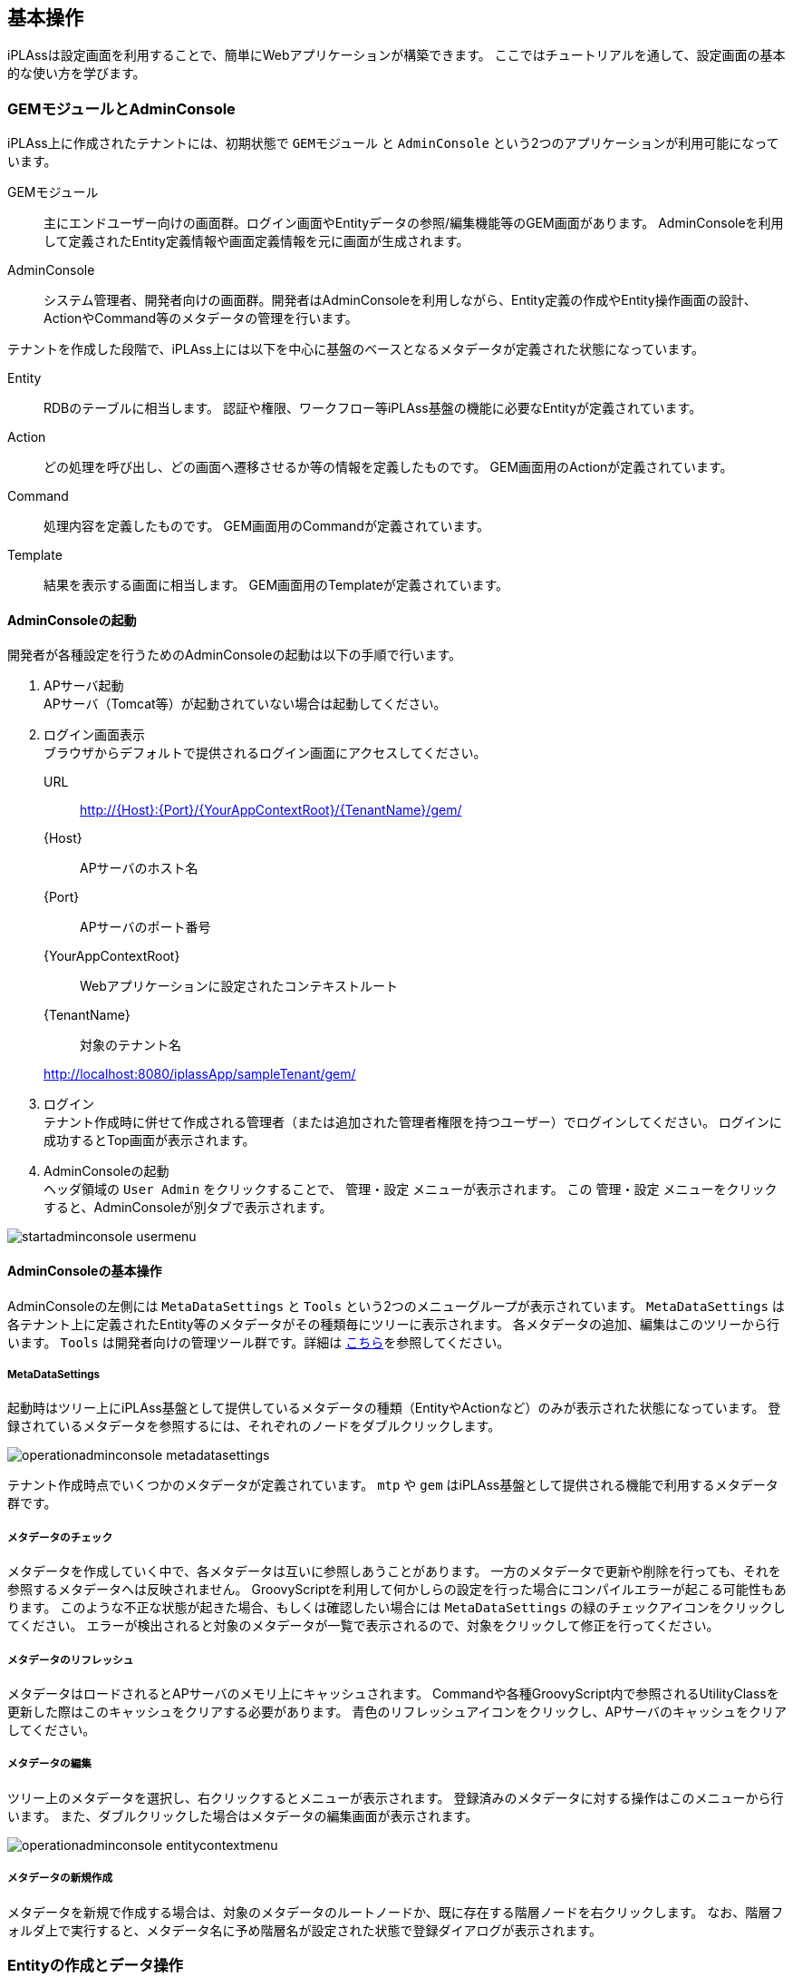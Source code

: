
[[basic_operation]]
== 基本操作

iPLAssは設定画面を利用することで、簡単にWebアプリケーションが構築できます。
ここではチュートリアルを通して、設定画面の基本的な使い方を学びます。

[[gem_and_adminconsole]]
=== GEMモジュールとAdminConsole
iPLAss上に作成されたテナントには、初期状態で `GEMモジュール` と `AdminConsole` という2つのアプリケーションが利用可能になっています。

GEMモジュール::
主にエンドユーザー向けの画面群。ログイン画面やEntityデータの参照/編集機能等のGEM画面があります。
AdminConsoleを利用して定義されたEntity定義情報や画面定義情報を元に画面が生成されます。

AdminConsole::
システム管理者、開発者向けの画面群。開発者はAdminConsoleを利用しながら、Entity定義の作成やEntity操作画面の設計、ActionやCommand等のメタデータの管理を行います。

テナントを作成した段階で、iPLAss上には以下を中心に基盤のベースとなるメタデータが定義された状態になっています。
====
Entity:: RDBのテーブルに相当します。
認証や権限、ワークフロー等iPLAss基盤の機能に必要なEntityが定義されています。
Action:: どの処理を呼び出し、どの画面へ遷移させるか等の情報を定義したものです。
GEM画面用のActionが定義されています。
Command:: 処理内容を定義したものです。
GEM画面用のCommandが定義されています。
Template:: 結果を表示する画面に相当します。
GEM画面用のTemplateが定義されています。
====

==== AdminConsoleの起動
開発者が各種設定を行うためのAdminConsoleの起動は以下の手順で行います。

. APサーバ起動 +
APサーバ（Tomcat等）が起動されていない場合は起動してください。

. ログイン画面表示 +
ブラウザからデフォルトで提供されるログイン画面にアクセスしてください。
URL:: http://{Host}:{Port}/{YourAppContextRoot}/{TenantName}/gem/
{Host}:: APサーバのホスト名
{Port}:: APサーバのポート番号
{YourAppContextRoot}:: Webアプリケーションに設定されたコンテキストルート
{TenantName}:: 対象のテナント名

+
====
http://localhost:8080/iplassApp/sampleTenant/gem/
====

. ログイン +
テナント作成時に併せて作成される管理者（または追加された管理者権限を持つユーザー）でログインしてください。
ログインに成功するとTop画面が表示されます。

. AdminConsoleの起動 +
ヘッダ領域の `User Admin` をクリックすることで、 `管理・設定` メニューが表示されます。
この `管理・設定` メニューをクリックすると、AdminConsoleが別タブで表示されます。

image::images/startadminconsole_usermenu.png[]

==== AdminConsoleの基本操作
AdminConsoleの左側には `MetaDataSettings` と `Tools` という2つのメニューグループが表示されています。
`MetaDataSettings` は各テナント上に定義されたEntity等のメタデータがその種類毎にツリーに表示されます。
各メタデータの追加、編集はこのツリーから行います。
`Tools` は開発者向けの管理ツール群です。詳細は <<../../developerguide/support/index.adoc#adminconsole,こちら>>を参照してください。

===== MetaDataSettings
起動時はツリー上にiPLAss基盤として提供しているメタデータの種類（EntityやActionなど）のみが表示された状態になっています。
登録されているメタデータを参照するには、それぞれのノードをダブルクリックします。

image::images/operationadminconsole_metadatasettings.png[]

テナント作成時点でいくつかのメタデータが定義されています。
`mtp` や `gem` はiPLAss基盤として提供される機能で利用するメタデータ群です。

===== メタデータのチェック
メタデータを作成していく中で、各メタデータは互いに参照しあうことがあります。
一方のメタデータで更新や削除を行っても、それを参照するメタデータへは反映されません。
GroovyScriptを利用して何かしらの設定を行った場合にコンパイルエラーが起こる可能性もあります。
このような不正な状態が起きた場合、もしくは確認したい場合には `MetaDataSettings` の緑のチェックアイコンをクリックしてください。
エラーが検出されると対象のメタデータが一覧で表示されるので、対象をクリックして修正を行ってください。

===== メタデータのリフレッシュ
メタデータはロードされるとAPサーバのメモリ上にキャッシュされます。
Commandや各種GroovyScript内で参照されるUtilityClassを更新した際はこのキャッシュをクリアする必要があります。
青色のリフレッシュアイコンをクリックし、APサーバのキャッシュをクリアしてください。

===== メタデータの編集
ツリー上のメタデータを選択し、右クリックするとメニューが表示されます。
登録済みのメタデータに対する操作はこのメニューから行います。
また、ダブルクリックした場合はメタデータの編集画面が表示されます。

image::images/operationadminconsole_entitycontextmenu.png[]

===== メタデータの新規作成
メタデータを新規で作成する場合は、対象のメタデータのルートノードか、既に存在する階層ノードを右クリックします。
なお、階層フォルダ上で実行すると、メタデータ名に予め階層名が設定された状態で登録ダイアログが表示されます。

[[createenity_and_dataoperation]]
=== Entityの作成とデータ操作
iPLAss基盤はMVC構造のモデル部分を表現する、Entityというメタデータ定義をベースとして、検索機能や編集機能、集計機能などのGEMモジュールが予め提供されているのが特徴となっています。

==== Entityの作成
ここではiPLAss基盤の中心となる重要なメタデータである `Entity` について作成手順を確認します。
そしてEntity定義により利用可能になるGEMの画面（データの検索・編集）の基本操作を確認します。
題材として、以下のような商品を管理する為の `商品` 、 `商品カテゴリ` Entityを作成します。

.商品マスタと商品カテゴリのER図
image::images/createentity_relation.png[]

===== Entityの新規作成
AdminConsoleからEntity定義を新規で作成します。
Entityを選択し、右クリックメニューから `エンティティを作成する` をクリックします。

image::images/createentity_entitycontextmenu.png[]

表示されるダイアログにてそれぞれ以下のように入力してEntityを作成してください。
EntityのNameに対して `.` （ドット）を使用すると、階層を表現することができます。

[options="header"]
|===
|Name|DisplayName
|tutorial.product.ProductCategory|商品カテゴリ
|tutorial.product.Product|商品
|===

===== Propertyの新規作成
作成したEntityに対してPropertyを追加していきます。
今回は商品Entityから参照されている商品カテゴリEntityを先に編集します。

////
階層が足りない、=6個(h6)で暫定対応
////
====== 商品カテゴリEntityの定義
ツリー上の `ProductCategory` をダブルクリックし、Entityの編集画面を表示します。

.Entityの編集画面

Entityの編集画面は `CommonAttribute` 、 `Properties` 、 `EventListener` 、 `Data Localization` の4つに分類されています（ `Properties` 以外は閉じられていますが、それぞれクリックすることで展開・縮小を切り替えることができます）。今回は `Properties` を操作していきます。

image::images/createentity_productcategory.png[]

.Entityの共通Propertyについて
Entityには共通のProperty（詳細については後述）が存在します。
一覧の右上にある `Show Inherited Property` をチェックすることで共通Propertyが表示されます。

image::images/createentity_commonproperty.png[]

ここで注目して欲しいのは `oid` と `name` です。
`oid` はEntityデータを登録する際に、基盤側で自動的に採番する値が格納されます。
RDBでいうPrimaryKeyのようなものです。
また `name` はレコードに対する `名前` を格納するためのPropertyです。

商品カテゴリはプロパティとしてはよくある `コード` と `名称` を持ったマスタデータです。
このような項目は `oid` や `name` を利用することでiPLAssとしては扱いやすくなります。
ここではそのまま `oid` と `name` を利用することとしてPropertyの追加を進めます
（以降のスクリーンショットでは共通Propertyは非表示になります）。

.Entityの参照
商品カテゴリEntityのプロパティとして追加する必要があるのは結果的に `親カテゴリコード` のみとなりました。
通常、RDBのテーブル定義などでは `親カテゴリコード` のように参照先のテーブルのKEYを参照もとのカラムとして定義して関連付けます。
iPLAssではテーブル≒Entityとなり、このEntity同士の関連付けは `Reference` 型のPropertyとしてEntityに定義することで関連付けを表現します。

今回の場合、親カテゴリは自身である `ProductCategory` Entityです。
これを `Reference` 型のPropertyを利用して参照させます。

`Add` ボタンをクリックするとPropertyの定義ダイアログが表示されます。
今回は `親カテゴリ` のProperty名として `parentCategory` として定義します。
またNameについては、英数字のみを使用するよう注意してください（キャメル形式を推奨）。

image::images/createentity_propertydialog.png[]

[options="header"]
|===
|Name|DisplayName
|parentCategory|親カテゴリ
|===

次にTypeから `Reference` を選択します。
Typeを選択すると、選択した型に応じた設定項目が表示されます。

image::images/createentity_propertydialog-parentcategory.png[]

Referenceに対しては `参照エンティティ` 、 `参照関係` 、 `被参照プロパティ` 、 `参照先のバージョン` 、 `Order By` といった固有の設定項目が表示されます。
今回の登録では一番シンプルな紐付けのみを行いますので、操作するのは `参照エンティティ` のみとなります
（その他はデフォルト設定のまま）。

`参照関係` や `被参照プロパティ` を使った複雑な参照を行いたい場合や、以下のような参照関係を設定したい場合等は、<<entity_property, Entityのプロパティ>>を参照してください。

* 親子関係を持った参照の作成（親を削除した場合、自動で子も削除する）
* 参照先の更新可否の設定

`参照エンティティ` で `ProductCategory`（商品カテゴリ）を選択し、OKボタンを押します。
Propertyの一覧に追加されたことを確認し、変更を確定させます。
画面上部にある `Save` ボタンを押してください。
商品カテゴリについてはこれでひとまず完成です。

image::images/createentity_saveproductcategory.png[]

////
階層が足りない、=6個(h6)で暫定対応
////
====== 商品Entityの定義
商品Entityですが、こちらの `商品コード` 、 `商品名` についても商品カテゴリEntityと同様に `oid` と `name` を利用することとします。
残りの属性となる `価格` と `商品カテゴリ` への参照用Propertyを追加します。
商品カテゴリEntityと同様に `Add` ボタンから追加します。

まず `価格` を追加します。

image::images/createentity_propertydialog-price.png[]

[options="header"]
|===
|Name|DisplayName|Type
|price|価格|Integer
|===

続いて `商品カテゴリ` を追加します。

image::images/createentity_propertydialog-productcategory.png[]

[options="header"]
|===
|Name|DisplayName|Type|参照Entity
|productCategory|商品カテゴリ|Reference|ProductCategory(商品カテゴリ)
|===

追加したプロパティが一覧に表示されます。

image::images/createentity_propertylist.png[]

商品Entityについてもこれで完成です。
画面上部にある `Save` ボタンをクリックしてEntity定義を保存します。


===== 作成したEntity定義
ここまでの流れで作成したEntityは以下のようになりました。

image::images/createentity_relation-after.png[]

==== Entityの検索・編集用のGEM画面
ここまででEntity定義の作成ができました。
iPLAss基盤ではEntityを定義するだけでGEM画面上の機能としてEntityの検索・編集画面が利用できるようになります。
まずはEntity定義のみで利用可能になるEntityの検索・編集画面を確認しましょう。

===== メニュー
AdminConsoleを起動する際に利用したGEM画面に切り替え、左上に存在する `ホームボタン` をクリックしてください。Entityとして追加した `商品カテゴリ` と `商品` 用のメニューが表示されます。

image::images/genericview_menu.png[]

これはEntityを作成したタイミングで、メニューの構造を管理する `Menu` メタデータに、作成したEntityのメニューが自動的に追加されたためです。
AdminConsole内の左ペイン(MetaDataSettings)にあるView ComponentsのMenuを展開し、
その下にある `DEFAULT` をダブルクリックします。

image::images/genericview_defaultmenutree.png[]

`Menu` メタデータにはテナント作成時点で `DEFAULT` というメニュー定義が作成されています。
Entityを作成すると、この `DEFAULT` メニュー定義上にEntityに対するメニューが自動的に追加されます
（実際にはEntityMenuItemが作成されて参照が追加されています）。

ここではMenu定義のカスタマイズについては説明しませんが、Entityを作成したタイミングでメニューに追加されることを覚えておいてください。

===== 検索画面
追加された `商品カテゴリ` メニューをクリックしてみましょう。メイン部分に検索条件を指定する画面が表示されます。

image::images/genericview_searchview-productcategory.png[]

`新規登録` ボタンや `CSV Upload` ボタン、検索条件指定部分や `CSV Download` ボタンなど、よくある機能が並んでいます。
検索条件はEntityのPropertyとして定義した項目が表示されています
（全部のPropertyが表示されるわけではありません）。

`検索` ボタンをクリックすると、検索結果が下部に表示されます
（データ登録を行っていないので、 `検索` を実行しても該当データはありません）。

image::images/genericview_searchresult-productcategory.png[]

商品カテゴリを登録します。画面上部の `新規登録` ボタンをクリックします。

image::images/genericview_create-productcategory.png[]

===== 商品カテゴリのデータ登録
.編集画面
`新規作成ボタン` をクリックすると、編集画面が表示されます。

image::images/genericview_insert-productcategory.png[]

画面の構成について以下に補足します。

画面の上下にはボタンやリンクが表示されます。
`登録` 登録のようなメインとなるアクションは色つきのボタン(テナント設定のテーマにより他の色の場合もある)で表現しています。
`キャンセル` や `戻る` 等のデータに変更がかからないものはグレーのボタンで表現しています。
`全て開く | 全て閉じる` リンクは、 `基本項目` や `オブジェクト情報` といったグループ（Section）の展開を行うものです。

`基本項目` にはEntityの共通Propertyである `name` と `description` Propertyの編集領域が表示されます。
必須項目である `name` には必須マークが表示されます。

`オブジェクト情報` にはEntityに追加したPropertyの編集領域が表示されます
（一部表示されないPropertyがあります）。
入力手段（テキストボックスやテキストエリア、選択ボタンなど）はPropertyのTypeによって判断されます。
親カテゴリのように `Reference` 型の場合は、 `選択`  `新規` のボタンをクリックすることで編集ダイアログが開きます。

.データ登録
以下のデータを登録してみます。

[[productcategory_data]]
[options="header"]
|===
|大カテゴリ|中カテゴリ|小カテゴリ
.3+|書籍 .2+|コンピュータ・IT|一般・入門書
|プログラミング
|新書・文庫・ノベルス|&nbsp;
|===

大カテゴリを登録します（親カテゴリは無いので未選択）。

image::images/genericview_insert-toplayerproductcategory.png[]

`登録` ボタンをクリックすると詳細画面が表示されます。

.詳細画面
レイアウトは編集画面とほぼ同じです。
`ロック` 、 `編集` 、 `コピー` ボタン、 `戻る` リンクが表示されます。
`ロック` ボタンはメインとなるアクションではないため、グレーのボタンで表示されています。

image::images/genericview_view-toplayerproductcategory.png[]

`戻る` リンクをクリックして、一覧画面に戻ります。

.検索結果一覧
先ほど追加したデータが検索結果一覧に表示されます。

image::images/genericview_searchresult-productcategory2.png[]

他のカテゴリについても同様に登録していきます。

.参照Entityの選択
中カテゴリを登録する際は、編集画面で親カテゴリを選択します
（親カテゴリから登録している場合。まだの場合は `新規` で作成する）。

image::images/genericview_insert-middlelayerproductcategory.png[]

商品カテゴリを選択するダイアログが表示されるので検索して選択します。

image::images/genericview_select-toplayerproductcategory.png[]

親カテゴリに選択したカテゴリが設定されます。

image::images/genericview_insert-middlelayerproductcategory2.png[]

選択したデータのnameの値がリンクとして表示されます。
またリンクの横に削除ボタンが表示されます。
削除を実行すると参照が削除されます
（上の例で言うと `書籍` データ自体が削除されるわけではありません）。
親カテゴリにPropertyの多重度で設定した数のカテゴリが選択されている状態では、`新規` ボタンは非表示になります。

`登録` ボタンを押してデータを登録します。

.コピー機能
詳細画面に表示されている `コピー` ボタンでデータを作成してみましょう。

image::images/genericview_copy-productcategory.png[]

コピー元のデータが予め設定された登録画面が表示されます。名前などを変更して登録しましょう。

image::images/genericview_edit-productcategory.png[]

.登録カテゴリデータ
<<productcategory_data, データ登録>>の項目に記載されたデータを全て登録します。
登録後は以下のような検索結果が表示されます。

image::images/genericview_searchresult-productcategory3.png[]

===== 商品データの登録
商品カテゴリと同様に商品も登録してみましょう。

.データの登録
登録するデータは以下になります。

[options="header"]
|===
|大カテゴリ|中カテゴリ|小カテゴリ|商品|価格
.4+|書籍 .3+|コンピュータ・IT|一般・入門書|情報デザイン入門|1000
.2+|プログラミング|わかりやすいJava入門編|2000
|Code Complete第2版(上)|3000
|新書・文庫・ノベルス|&nbsp;|&nbsp;|&nbsp;
|===

image::images/genericview_insert-product.png[]

.登録商品データ
商品データを全て登録すると、検索結果は以下のようになります。

image::images/genericview_searchresult-product.png[]


Entity定義の登録方法とその結果利用できるようになるEntityデータのGEM画面の基本的な動作を説明しました。
次は、EntityのPropertyについて少し詳しく説明し、Propertyの型ごとのGEM画面の動作を確認していきます。


[[entity_property]]
=== EntityのProperty
==== EntityのProperty
Entity定義の作成を行う過程で一部登場しましたが、Entityには共通のPropertyがあります。
またPropertyには複数の型が用意されていて、それぞれの型によってGEM画面の動作は変わります。

===== Entityの共通Property
Entity定義の編集画面で `Show Inherited Property` をチェックすることで、共通Propertyを参照することができました。
ここで表示されたPropertyは共通のPropertyとしてEntityに予め定義されています。
それぞれの用途について説明します。

[cols="1,1,1,1,1,1,3", options="header"]
|===
|名前|表示名|タイプ|多重度|必須|変更可否|用途
|oid|オブジェクトID|String|1|||データ（≒レコード）を一意に特定するID、基盤内部で採番
|name|名前|String|1|○|○|データの名前、任意に利用可能
|description|説明|String|1||○|データの説明、任意に利用可能
|version|バージョン|Integer|1|||基盤項目、バージョン管理用、管理しない場合は0
|state|ステータス|Select|1||○|基盤項目、バージョン管理用
|startDate|有効開始日|DateTime|1||○|基盤項目、バージョン管理用
|endDate|有効終了日|DateTime|1||○|基盤項目、バージョン管理用
|createDate|作成日|DateTime|1|||基盤項目、データ作成日時、基盤内部で自動設定
|updateDate|更新日|DateTime|1|||基盤項目、データ更新日時、基盤内部で自動設定
|createBy|作成者|String|1|||基盤項目、データ作成者、 `User` Entityのoidを自動設定
|updateBy|更新者|String|1|||基盤項目、データ作成者、 `User` Entityのoidを自動設定
|lockedBy|ロックユーザー|String|1||○|基盤項目、データロック機能用
|===

共通のPropertyとして利用されている名前は予約語です。
各Entityで同じ名前のPropertyを定義することはできません。

.オブジェクトID（oid）
Entityデータは1レコード単位に `oid` という一意のKEY値（PKキーのようなもの）を保持します。
デフォルトの動作として、 `oid` はEntityデータの登録時に基盤内部で自動的に採番されます。
また、更新処理で変更することはできません。
後述するEntityの参照定義（Reference）においても、この `oid` で参照関係を保持します（正確には `oid` + `version` ）。

image::images/property_oid.png[]

.名前（name）
データ登録時の必須項目です。
変更が可能で、重複した値を保持できます。
KEYは `oid` であるため、一意である必要もありません。
制限として256byteまでのサイズしか格納できません。

.説明（description）
データ説明等を保持することを想定した任意項目です。
利用可否も含め、自由に利用してください。
ただし、格納可能なサイズは1024byteまでという制限があります。

.基盤管理項目
その他の共通Propertyについては、基盤内部の管理用Propertyです。
各テナントでの利用は推奨していません。
今後基盤のバージョンアップなどで増減したり、格納値が変更される可能性があります。
`有効開始日` 、 `有効終了日` についても、ユーザーEntityやお知らせ情報Entity等で一部利用していますが、Entityデータをバージョン管理する場合に基盤内部で制御項目として利用する（値が自動設定される）ため、基本的には利用しないでください。

===== Propertyの共通設定項目
Entityの編集画面からPropertyの編集画面を開くと、上部にPropertyの共通設定項目が表示されます（一部タイプによって利用不可）。

image::images/property_dialog.png[]

[cols="1,3", options="header"]
|====
|設定項目|設定値
|Name|物理名、英数字のみ指定可
|Display Name|表示名（多言語化可能）、未指定の場合Entity定義の保存時にNameが設定される
|Type|タイプ（型）、詳細は<<property_type, Property Type>>を参照
|Multiple|多重度、詳細は<<property_multiple, Multiple（多重度）>>を参照
|Required|必須、 `Required` をチェックすると、検証ロジック（Validator）に `NotNull` が追加される
|CanEdit|変更可否、値を変更できるかを設定、Entityデータの更新時（Update）の変更チェックや、GEM画面上での編集可否に利用される
|Index Type|インデックス、詳細は<<property_index, Index Type（インデックス）>>を参照
|Store Col Name|カスタム定義のカラム名、Entityをテーブルに保存する際に、iPLAssの標準の列ではなく、指定したカスタム定義のカラムに保存される
|====

[[property_multiple]]
.Multiple（多重度）
Entityには1つのPropertyに対して複数の値を保持することが可能となっています（配列のようなイメージです）。

image::images/property_multiple.png[]

`Reference` 型については、無制限をあらわす `*` を指定できます。
`Reference` 型以外については、現状32を限度とした値（バックエンドのDB定義の制約）を設定してください。
それ以上の多重度を持たせたい場合は、別のEntityを定義して `Reference` 型で参照するようにしてください。

多重度が1以外の `Reference` 型については、EQLを利用したEntityの検索時に同一 `oid` で複数レコード返ってくるといった動作になります。

[[property_index]]
.Index Type（インデックス）
検索処理の高速化のためのRDBのIndexのような機能として、Propertyに対するIndexを設定できます。
Indexを指定すると、レコード毎の `oid` とProperty値を持った専用のテーブルに値が保持されます。
検索時にはその専用テーブルを参照することで処理を高速化します。

Property単位でのみ設定が可能です。
複合Index（複数Propertyの結合）はサポートしていません。

Unique IndexはEntity単位での値の重複をチェックします。
Entity更新時に重複がある場合はエラーとなります。

Entityのバージョン管理を行う場合、Unique Indexとして指定したPropertyは変更不可となります。
Entity定義の保存時に自動的に `CanEdit = false` として登録されます
（バージョン管理については別途説明）。

多重度が1以外のPropertyについては、Indexは作成することができません
（Index指定されていても無効）。

既に登録済みのEntityデータが存在する場合にIndex属性を変更すると、Entity定義の保存時にIndexの再作成処理が実行されます。
大量データが登録されている場合等は考慮が必要です
（Unique Indexの場合、Uniqueでないデータが存在すると定義自体が保存できません）。

[[property_type]]
===== Property Type
Propertyは保持したいデータ型に併せてTypeを指定する必要があります。以下の型が提供されています。

[cols="1,1,3", options="header"]
|========
|カテゴリ|型|説明 
.8+|基本型|String|文字列型です 
|Boolean|真・偽を表す型です
|Integer|整数を表す数値型です
|Float|小数点を表す数値型です
|Decimal|正確な小数計算を扱う数値型です
|Datetime|日付と時刻を表す型です
|Date|日付を表す型です
|Time|時刻を表す型です
.5+|特殊型（拡張型）|Select|選択項目として `値` と `表示名` のセットを定義することができる型です
|AutoNumber|自動採番値を扱う型です
|Expression|式を設定することができる型です
|Binary|バイナリデータを扱う型です（BLOB型）
|LongText|String型では入りきらない文字列を扱う型です（BLOB型）
|参照型|Reference|各Entityを関連付ける事ができる型です
|========


.基本型
基本型については特記事項のみ列挙します。

* String型の文字制限 +
String型はバックエンドとしてvarchar(4000)の領域にデータを格納している関係で、それ以上の値は格納できません。
なお、バックエンドのDBの文字コードは `UTF-8` ですので、全角2000文字でないことに注意してください。

* Decimal型の丸めモード +
Decimal型の場合、 `小数桁数` と `丸めモード` が指定可能になります。
`丸めモード` は下記の通り（java.math.RoundModeに相当）です。
Entityデータの保存時に丸めた値で保存されます。
+
[options="header"]
|===
|選択値|java.math.RoundMode
|0から離れるようにする(正数切り上げ/負数切り上げ)|UP
|0に近づける(正数切り下げ/負数切り下げ)|DOWN
|正の無限大に近づける(正数切り上げ/負数切り下げ)|CEILING
|負の無限大に近づける(正数切り下げ/負数切り上げ)|FLOOR
|四捨五入|HALF_UP
|五捨六入|HALF_DOWN
|銀行型丸め|HALF_EVEN
|===

.Select
コンボボックスの選択値のように、格納できる値を `値` と `表示名` のセットで定義できるPropertyです。
値と表示名のセットを登録します。設定方法は2通りあります。

Global Value::
複数のEntityで同じ値と表示名のセットを登録した場合に利用できます。
左側のメニューにある `SelectValue` を選択肢、右クリックメニューから `SelectValueを作成する` をクリックします。
+
image::images/property_create-globalvalue.png[]
+
[options="header"]
|===
|項目|設定値
|Name|tutorial/properties/PropertiesSelect
|DisplayName|プロパティ確認用セレクト
|===
+
SelectValueはNameに対して `/` （スラッシュ）で階層を表現することができます。
+
`Save` するとツリー上に追加されますので、ダブルクリックで表示します。
追加する場合は `Add` ボタン、編集する場合は対象のレコードをダブルクリック、削除する場合は対照のレコードを選択（ctrlやshiftで複数選択可）して `Remove` ボタンです。
また順番を並び替える場合はドラッグ&ドロップで並び替えてください（そのままGEMの編集画面での表示順になります）。
+
image::images/property_add-globalvalue.png[]
+
値と表示名のセットを登録して `Save` 後、任意のEntityのプロパティ設定画面を開きます。
TypeをSelectに設定すると表示されるGlobal Valueを選択すると、登録済みのSelectValue一覧が表示されるので選択します。
+
image::images/property_set-globalvalue.png[]

Local Value::
プロパティごとに任意の値と表示名のセットを登録したい場合に利用します。
+
image::images/property_set-localvalue.png[]
+
追加する場合は `Add` ボタン、編集する場合は対象のレコードをダブルクリック、削除する場合は対象のレコードを選択（ `Shift` や `Ctrl` で複数可）して `Remove` ボタンです。
また順番を並び替える場合はドラッグ&ドロップで並び替えてください（そのまま編集画面の表示順になります）。

Select型のソート順は定義での並び順が適用されます。
ソートは検索結果一覧のヘッダクリックや、EntityManagerを利用した検索処理等で利用されています。
下記のような順番で定義した場合、valueではソートされず、定義した順番 `未開始～キャンセル` でデータはソートされます。

image::images/property_sortselect.png[]

.AutoNumber
Entityデータの登録時に基盤内部で自動的に値を採番するPropertyです。
このため読み取り専用のPropertyです。

以下の項目が設定可能です。

image::images/property_autonumber.png[]

[cols="2,5a", options="header"]
|===
|設定項目|設定値
|書式
|採番された値を利用した書式をバインド書式形式（${xxx}）で設定することができます。
設定可能なバインド変数は以下のものです。

[cols="1,2"]
!===
!nextVal()!次の採番された番号
!yyyy!年
!MM!月
!dd!日
!HH!時、24h表記
!mm!分
!ss!秒
!date!java.sql.Timestampのインスタンス
!user!User情報、${user.xxx}としてUserエンティティのプロパティを指定可能
!===

未指定の場合、採番された値が設定されます。（${nextVal()}と同様）
====
`${yyyy}-${MM}-${dd}-${nextVal()}`  →  `2012-04-01-0000001001` 
====

|開始値
|採番を開始する番号を設定します。
既にEntityデータの登録が行われている状態でこの値を変更してEntityを更新しても、カウンタはリセットされません。
カウンタの値をリセットしたい場合は、リセット機能を利用してください。

|固定桁数
|桁数を固定したい場合に設定します。
設定された桁数分、ゼロパディングした値が返されます。
0を設定した場合はゼロパディングされません。
採番値が固定桁数を超えた場合は、そのまま採番値が利用されます。

|採番ルール
|採番する際の飛び番に関するルールを設定します。

別トランザクションで採番::
飛び番を許容するルールです。
Entityの登録エラー時など、採番値の連続性を保証しません。
Entityの登録処理とは別のトランザクションで採番するため、登録時の並列実効性は高まります。
同一トランザクションで採番::
飛び番を許容しないルールです。
Entityの登録エラー時など、採番値の連続性を保証させます。
Entityの登録処理と同一トランザクションで採番するため、登録処理はシーケンシャルになります。
|===

.Expression
四則演算やCase文、スカラーサブクエリ（結果が1つになるクエリ）など、Query機能の `Value Expression` として指定可能な式を設定することができるPropertyです。
そのため読み取り専用のPropertyとなります。

以下の項目が設定可能です。

image::images/property_expression.png[]

[cols="2,5a", options="header"]
|===
|設定項目|設定値

|Result Type
|式に記載した結果の方を指定します。
指定できる型は<<property_type, 基本型>>となります。

|式
|式を指定します。
指定可能な式は、Query（api.entity.query.Query）の `value expression` として有効な式になります。
詳細についてはJavadocまたはEntityManagerを参照してください。
|===

四則演算以外でも以下のような式を設定することができます。
[source,sql]
----
case
  when integer1 = 50 then '△△△' 
  when integer1 = 80 then '○○○'
  else '×××'
end
----

[source,sql]
----
integer1 / (select sum(integer1) from sample.Sample)
----

[source,sql]
----
case
  when 50 = (select integer1 + integer2 from sample.Sample on .this=this) then '△△△'
  when 80 = (select integer1 + integer2 from sample.Sample on .this=this) then '△△△'
  else '×××'
end
----

thisはoidとほぼ同意です。
ですが、逆に `.oid=oid` は不可となっています。

注意点として、四則演算で参照するプロパティの多重度が1以外の場合、正確な計算が実行されません。
多重度が1のプロパティに対してのみ利用してください。


.Binary
画像や文書ファイルなどのバイナリデータを扱うPropertyです。Binary型固有の設定はありません。

.LongText +
String型ではサイズが足りない場合等のテキストデータを扱うためのPropertyです。LongText型固有の設定はありません。

* LongTextに対する検索 +
LongText型はBinary同様にLobまたはファイルとして管理しているため、単純に検索を行うことができません。このためGEMの検索画面においてもLongText型のプロパティは表示されません。LongTextに対する検索機能を提供する場合は、 `全文検索機能` を利用する必要があります。

.Reference
Entity同士の参照関係を定義するためのPropertyです。
RdbではSQLのJoinを利用してTable間の結合を定義しますが、iPLAssのEntityでは予め参照を定義しておくことで同等の機能を実現しています。


`Propertyの共通設定項目` でも少し説明しましたが、Reference型は参照しているEntityの `oid` と `version` を保持します。

.Referenceの構造
image::images/property_reference.png[]

この参照関係を利用することで、参照元のEntityを検索する際に参照先のEntity情報を取得することが可能になります。
RdbでFrom句にJoinを定義して、JoinしたTableを選択したり条件指定することを、iPLAssでは対象Entityに対するReferenceを作成することで実現します。

以下の項目が設定可能です。

image::images/property_reference-dialog.png[]

[cols="2,5a", options="header"]
|===
|設定項目|設定値
|参照エンティティ
|参照するEntityを指定します。登録済みのEntityから選択できます。

|参照関係
|参照するEntityとの関係を指定します。EntityデータCRUD時の動作が異なります。

通常の参照::
このEntityが削除された場合も、参照先のデータは削除されません。
親子関係::
参照先Entityを子として参照します。このEntityが削除された場合、参照先も削除対象になります。

|被参照プロパティ
|参照先のEntityで定義されたこのEntityに対するReferenceプロパティを指定します。
指定可能になるのは `参照Entity` で指定したEntityのProperty定義に、当EntityのReferencePropertyが存在する場合です。

|バージョン管理
|参照先のデータとして取得するバージョンのポリシーを指定します。
この設定は参照先Entityがバージョン管理している場合のみに違いが発生します。
バージョン管理していない場合は0のため同値です。

最新バージョンを取得::
参照先のEntityの最新バージョンのデータを取得します。
保存時のバージョンを取得::
このEntityが保存されたときの参照先のEntityのバージョンのデータを取得します。

|操作履歴を被参照側のEntityに記録
|被参照Entityに対する操作履歴のポリシーを指定します。
指定可能になるのは `被参照プロパティ` を指定した場合です、未指定の場合有効になりません。

|Order By
|このPropertyの多重度が1以外の場合に、参照先Entityをどの順で取得するかを指定します。参照先EntityのPropertyに対して、昇順/降順を指定します。

|===

バージョン管理や操作履歴については、この段階では重要ではないため、そういった機能があるという点だけ抑えておけば十分です。

Reference型には指定した参照Entityに対する `参照（順参照）` と `被参照` という概念があります。

順参照::
当該Entityが対象Entity（Referenceの対象となるEntity）のどのデータを利用するかを保持します。 `順参照` の場合はEntityの更新対象属性として扱われます。
+
****
`被参照Property` が未指定の場合、対象Entityに対して `順参照` となります
（ `対象Entity` を参照する）。
****

被参照::
当該Entityが対象Entityのどのデータによって参照されているかを把握するために利用します。
対象Entityから当該Entityに対して定義された `順参照` を逆引きするための定義になります。
`被参照` の場合、Entityの更新対象としては扱われず、 `被参照` として定義したPropertyに対して値を設定しても、参照関係が作成されるわけではありません。
+
****
`被参照Property` を指定した場合、対象Entityに対して `被参照` となります
（ `対象Entity` から参照される）。
****

==== PropertyによるGEM画面の挙動
ここまでPropertyについて説明してきました。Propertyの型による違いを実際の画面で確認します。

===== Entityの作成
確認のため、Entityを5つ作成します。

image::images/behavior_entity.png[]

[options="header"]
|===
|定義名|表示名
|tutorial.properties.Properties|プロパティ確認用
|tutorial.properties.Ref1|参照１
|tutorial.properties.Ref2|参照２
|tutorial.properties.Ref3|参照３
|tutorial.properties.Ref4|参照４
|===

Entityを作成したら `Ref4` Entityの編集画面で `Properties` Entityに対する参照を追加します。
追加後、 `Ref4` Entityの `Save` ボタンを押して保存してください。

image::images/behavior_refproperties.png[]

image::images/behavior_ref4.png[]

[options="header"]
|===
|項目|設定内容
|Name|refProperties
|DisplayName|RefProperties
|Type|Reference
|Multiple|*
|参照エンティティ|Properties
|===

次は `Properties` Entityに対して以下のPropertyを追加します。

image::images/behavior_properties.png[]

それぞれのProperty設定は以下の通りです。

String型のプロパティを以下の通り設定します。

image::images/behavior_string1.png[]

[options="header"]
|===
|項目|設定値
|Name|string1
|Display Name|String
|Type|String
|===

image::images/behavior_string2.png[]

[options="header"]
|===
|項目|設定値
|Name|string2
|Display Name|String(multi)
|Type|String
|Multiple|5
|===

Boolean型のプロパティを以下の通り設定します。

image::images/behavior_boolean.png[]

[options="header"]
|===
|項目|設定値
|Name|boolean
|Display Name|Boolean
|Type|Boolean
|===

Integer型のプロパティを以下の通り設定します。

image::images/behavior_integer.png[]

[options="header"]
|===
|項目|設定値
|Name|integer
|Display Name|Integer
|Type|Integer
|===

Float型のプロパティを以下の通り設定します。

image::images/behavior_float.png[]

[options="header"]
|===
|項目|設定値
|Name|float
|Display Name|Float
|Type|Float
|===

Decimal型のプロパティを以下の通り設定します。

image::images/behavior_decimal.png[]

[options="header"]
|===
|項目|設定値
|Name|decimal
|Display Name|Decimal
|Type|Decimal
|小数桁数|3
|丸めモード|銀行型丸め
|===

Datetime型のプロパティを以下の通り設定します。

image::images/behavior_datetime.png[]

[options="header"]
|===
|項目|設定値
|Name|datetime
|Display Name|Datetime
|Type|DateTime
|===

Date型のプロパティを以下の通り設定します。

image::images/behavior_date.png[]

[options="header"]
|===
|項目|設定値
|Name|date
|Display Name|Date
|Type|Date
|===

Time型のプロパティを以下の通り設定します。

image::images/behavior_time.png[]

[options="header"]
|===
|項目|設定値
|Name|time
|Display Name|Time
|Type|Time
|===

Select型のプロパティを以下の通り設定します。

image::images/behavior_select.png[]

[options="header"]
|===
|項目|設定値
|Name|select
|Display Name|Select
|Type|Select
|Local Value|上図参照
|===

AutoNumber型のプロパティを以下の通り設定します。

image::images/behavior_autonumber.png[]

[options="header"]
|===
|項目|設定値
|Name|autoNumber
|Display Name|AutoNumber
|Type|AutoNumber
|===

Expression型のプロパティを以下の通り設定します。

image::images/behavior_expression.png[]

[options="header"]
|===
|項目|設定値
|Name|expression
|Display Name|Expression
|Type|Expression
|Result Type|Float
|式|mod(integer, float) + decimal
|===

Binary型のプロパティを以下の通り設定します。

image::images/behavior_binary.png[]

[options="header"]
|===
|項目|設定値
|Name|binary
|Display Name|Binary
|Type|Binary
|===

LongText型のプロパティを以下の通り設定します。

image::images/behavior_longtext.png[]

[options="header"]
|===
|項目|設定値
|Name|longText
|Display Name|LongText
|Type|LongText
|===

Reference型のプロパティを以下の通り設定します。

image::images/behavior_reference1.png[]

[options="header"]
|===
|項目|設定値
|Name|reference1
|Display Name|Reference1(single)
|Type|Reference
|Multiple|1
|参照エンティティ|Ref1
|参照関係|通常の参照
|===

image::images/behavior_reference2.png[]

[options="header"]
|===
|項目|設定値
|Name|reference2
|Display Name|Reference2(multi)
|Type|Reference
|Multiple|*
|参照エンティティ|Ref2
|参照関係|通常の参照
|===

image::images/behavior_reference3.png[]

[options="header"]
|===
|項目|設定値
|Name|reference3
|Display Name|Reference3(child)
|Type|Reference
|Multiple|1
|参照エンティティ|Ref3
|参照関係|親子関係
|===

被参照プロパティの `refProperties` は `Ref4` Entityのプロパティです。
`Ref4` Entity側で追加していないと選択できません。

image::images/behavior_reference4.png[]

[options="header"]
|===
|項目|設定値
|Name|reference4
|Display Name|Reference4(by)
|Type|Reference
|Multiple|1
|参照エンティティ|Ref4
|参照関係|通常の参照
|被参照プロパティ|refProperties
|===

Propertyの追加が完了したら、Entityを保存してください。

image::images/behavior_save.png[]

これで確認する準備が整いました。次はGEM画面を確認します。

===== GEM画面の確認
AdminConsoleを起動する際に利用したGEM画面に切り替え、左上に存在する `ホーム` ボタンをクリックしてください。

image::images/confirm_menu.png[]

Entityとして追加した `プロパティ確認用` 、 `参照１` 、 `参照２` 、 `参照３` 、 `参照４` 用のメニューが表示されます。
`プロパティ確認用` メニューをクリックして検索画面を開いてください。

.検索画面（条件指定部）
作成したPropertyが検索部に表示されています。
一部Propertyの型や属性によって表示される形が変わったり、そもそも表示されないものもあります。

image::images/confirm_searchcond.png[]

デフォルトで表示される検索条件指定部分のポイントです。

* Boolean型のPropertyはオプションボタンで指定（文言は `有効`  `無効` ）
* DateTime、Date、Time型のPropertyはFromToの条件が指定可能
* Select型のPropertyは選択ボックスで指定
* Binary型のPropertyは表示されない
* Reference型のPropertyは多重度が1のもののみ指定可能（Reference2は表示されない） +
Reference型以外のPropertyは多重度が1以外でも条件に表示される（String(multi)は表示される）

まだデータを登録していないのでデータを登録します。
`新規登録` ボタンをクリックしてください。

.編集画面
編集画面にも追加したPropertyに対する入力エリアが表示されます。
一部Propertyの型や属性によって、表示される形が変わったり、編集不可となる項目もあります。

image::images/confirm_insert.png[]

デフォルトで表示される編集画面のポイントです。

* AutoNumber、Expression型は参照項目のため入力不可
* Reference型でかつ被参照Property（MappedBy指定）は参照項目のため入力不可（Reference4は入力不可） +
Reference型以外のPropertyは多重度が1以外の場合 `追加` ボタンが表示される

各Propertyに対して以下の入力例を参考にデータを登録してください。
またReference系のPropertyは参照先Entityを `新規` 等で追加してください。

image::images/confirm_insert-data.png[]

`登録` ボタンをクリックして詳細画面を表示してください。

.詳細画面
詳細画面として特に補足することはありませんが、新規で登録したタイミングでAutoNumberが自動採番されています。
またExpressionの計算結果が表示されています。

image::images/confirm_view.png[]

Reference4(by)に値が表示されるタイミングは、 `Ref4` Entityに上記データを紐付けて登録を行った後になります。
`参照４` メニューをクリックして検索画面を開き、新規登録ボタンをクリックしてください。

下記のように入力後、 `登録` ボタンをクリックします。
ポイントは先ほど作成した `プロパティ確認用` のデータを選択していることです。

image::images/confirm_ref4.png[]

再度プロパティ確認用の詳細画面を表示してみてください。
このEntityを参照している `Ref4` Entityが表示されています。

image::images/confirm_view-ref4.png[]

次に検索結果一覧画面を確認します。
`戻る` リンクをクリックしてください。

.検索画面（検索結果部）
Propertyが多い場合は横スクロールが表示されます。

image::images/confirm_searchresult.png[]

表示されている項目は以下のPropertyです。

image::images/confirm_searchresult-prop1.png[]

image::images/confirm_searchresult-prop2.png[]

image::images/confirm_searchresult-prop3.png[]

デフォルトで表示される検索結果部分のポイントです。

* Binary型のPropertyは表示されない
* Reference型のProperty多重度1のもののみ表示される（Reference2は表示されない）
* Reference型以外のPropertyは多重度が1以外でも表示される（String(multi)は表示される）


ここまでで、Propertyの型の違いによるGEM画面のデフォルト動作を一通り確認しました。
Entityの設定をもとに、検索・登録などのEntityデータに対する操作画面が動的に作成されるのがiPLAssの特徴となっています。


=== Entity操作画面のカスタマイズ
==== SearchLayoutとDetailLayout
ここでは、Entityに対する検索・編集画面のカスタマイズ手順を説明します。
簡単なカスタマイズを通じて手順を理解して下さい。

ここまでで、Entity定義情報を元に汎用的なEntityの検索・編集画面が自動的に生成され、利用可能であることを確認してきました。
ただし、Entityの検索・編集画面は、要件によってはカスタマイズが必要になるケースが当然あります。GEM画面にはカスタマイズが可能な仕組みがあり、今までの開発要件などをベースにして、多くの部分をカスタマイズすることが可能です。カスタマイズはAdminConsole上から行います。 +
`SearchLayout` 、 `DetailLayout` についての詳しい説明を知りたい方は<<../../developerguide/genericentitymanager/entityview/index.adoc#,Generic Entity Manager (EntityView)>>を参照してください。

===== レイアウトカスタマイズ画面の起動
AdminConsole画面を開いて、画面を変更したいEntityを選択して、右クリックでメニューを表示させてください（Entity単位でカスタマイズを行うことができます）。

image::images/customize_contextmenu.png[]

`DetailLayoutを開く` と `SearchLayoutを開く` というメニューがあります。
これがEntityに対するGEM画面をカスタマイズするための設定画面の起動方法です。

DetailLayout::
詳細画面、編集画面のカスタマイズを行います。

SearchLayout::
検索画面のカスタマイズを行います。

==== 検索画面のカスタマイズ

===== Entityのコピー
`Properties` Entityをそのまま利用されてもかまいませんが、今回は先ほど作成した `Properties` Entityをコピーしてみましょう。
`Properties` Entityは後ほどカスタマイズしたものとの比較に利用します。

image::images/customize_copy.png[]

コピーは右クリックメニューから行います。

image::images/customize_copydialog.png[]

ダイアログが開くので名前を変更します。

[options="header"]
|===
|項目|設定値
|Name|tutorial.properties.Properties2
|Display Name|プロパティ確認用２
|===

`Save` ボタンをクリックして保存し、ツリー上の `Properties2` Entityを右クリック、 `SearchLayoutを開く` をクリックしてください。

image::images/customize_opensearchlayout.png[]

検索画面のカスタマイズ用画面が表示されます。

===== SearchLayoutの画面構成
下のような画面が表示されます。

image::images/customize_searchlayout.png[]

大きく5つの構成に分かれます。

.Topツールバー（A）
カスタマイズはViewという単位で複数のレイアウトを保存することができます。
ここは主に全体のViewに対する操作を行うための領域です。
`Save` ボタンが利用できないのは、保存はView単位で行うためです。

.Viewツールバー(B)
View単位の操作を行うためのものです。

.レイアウト設定部（C）
この領域内の各Section（枠線）に対して、Dの領域に表示されているアイテムをドラッグ&ドロップで配置したり、個々の設定を行います。

.アイテム部（D）
Entityに定義されているPropertyやSectionというアイテムが表示されます。
検索条件や検索結果として表示したいPropertyをCの領域にドロップします。

===== 簡単なカスタマイズ
簡単なカスタマイズを行って手順を理解しましょう。
今回は複数のView定義などは考えず、 `default` というViewに対して定義を行います。

.デフォルトのレイアウト定義のロード
SearchLayoutを初めて開いたタイミングでは何も設定されていません。
今まで見てきたように、SearchLayoutが未設定でもデフォルトで検索画面は表示されました。
これは基盤内部でEntity定義から標準のLayout定義を生成しているためです。

カスタマイズする場合、この標準定義を元にカスタマイズするのが効率的なので、標準定義を表示させましょう。
Viewツールバーにある `標準ロード` をクリックしてください。

image::images/customize_viewtoolbar.png[]

標準で検索画面に表示されていた設定が画面に反映されます。

image::images/customize_loadsearchlayout.png[]

この設定をベースにカスタマイズを行っていきます。

.画面全体に対する設定
検索画面全体に対しての設定は `検索画面` と書いてある部分の右隅にあるボタンから行います。

image::images/customize_searchformview.png[]

編集ダイアログが表示されます。

image::images/customize_searchformviewdialog.png[]

今回は `画面タイトル` に `カスタマイズ確認用` と入力して `OK` ボタンをクリックしてください。

image::images/customize_title-searchlayout.png[]

.検索条件に対する設定
検索条件部に対しての設定は `検索条件` と書いてある部分の右隅にあるボタンから行います。

image::images/customize_searchcondition.png[]

image::images/customize_searchconditiondialog.png[]

今回は `CSVダウンロードボタンを非表示` と `CSVアップロードボタンを非表示` をチェックして `OK` ボタンをクリックしてください。

image::images/customize_csv.png[]

検索条件指定部には左に表示されている `オブジェクトID` を検索条件として指定できるようにさせましょう。
ドラッグして先頭に追加してください。

image::images/customize_drop-condition.png[]

個々のPropertyに対する設定はPropertyの横にあるボタンから行います。
今回は `Datetime` Propertyを編集します。

image::images/customize_datetime.png[]

image::images/customize_datetimedialog.png[]

今回は表示ラベルを設定します。

image::images/customize_displaylabel.png[]

また `プロパティエディタ` という項目に `TimestampPropertyEditor` が設定されています。
これはEntityのProperty型に対応するEditor定義が自動的に選択されます。
変更すると画面に表示されなくなる場合があるので、今回はリスト自体は変更しません。
この横の `編集` ボタンをクリックしてください。
Editorの設定ダイアログが表示されます。

image::images/customize_editor.png[]

設定可能な項目はProperty型毎（Editor毎）に変わります。
今回は `時間の表示範囲` を `NONE` （非表示）に設定します。

.検索結果に対する設定
検索結果部に対しての設定は `検索結果` と書いてある部分の右隅にあるボタンから行います。

image::images/customize_searchresult.png[]

image::images/customize_searchresultdialog.png[]

今回は `編集リンクを非表示` をチェックします。

image::images/customize_editlink.png[]

検索結果指定部分にも `オブジェクトID` を指定しましょう。
ドラッグして先頭に追加してください。

image::images/customize_drop-result.png[]

各Propertyに対しても検索条件同様、それぞれに設定可能な項目があります（今回は省略します）。

ここまでで一度Viewを保存します。
Viewツールバーの `保存` ボタンをクリックしてください。

image::images/customize_savesearchlayout.png[]

.確認
GEM画面に切り替え、確認してみましょう。
メニューで `ホーム` をクリックし一度メニューを最新表示します。
`プロパティ確認用２` が追加されるので、クリックして検索画面を表示します。

image::images/customize_menu.png[]

検索画面の変更を確認してみてください。

image::images/customize_confirmcondition.png[]

まだデータが登録されていないので、 `新規登録` ボタンからデータを登録してみてください。
その後一覧に戻って（メニューを押すか、詳細画面から戻るか）検索画面を表示してください。

image::images/customize_confirmresult.png[]

このようにSearchLayoutの設定によってGEMの検索画面をカスタマイズできます。

==== 詳細画面のカスタマイズ
次は詳細画面をカスタマイズします。

===== DetailLayoutの編集画面起動
再度AdminConsole画面を開いて、検索画面同様AdminConsoleの対象Entityを右クリックして `DetailLayoutを開く` をクリックしてください。

image::images/customize_opendetaillayout.png[]

===== DetailLayoutの画面構成
以下のような画面が表示されます。

image::images/customize_detaillayout.png[]

SearchLayoutとほぼ構成は変わりません。

.Topツールバー（A）
カスタマイズはViewという単位で複数のレイアウトを保存することができます。
ここは主に全体のViewに対する操作を行うための領域です。
`Save` ボタンが利用できないのは、保存はView単位で行うためです。

.Viewツールバー(B)
View単位の操作を行うためのものです。

.レイアウト設定部（C）
この領域に対して、Dの領域に表示されているアイテムをドラッグ&ドロップで配置したり、個々の設定を行います。

.アイテム部（D）
Entityに定義されているPropertyやSectionというアイテムが表示されます。
またElementというアイテムも表示されます。

===== 簡単なカスタマイズ
簡単なカスタマイズを行って手順を理解しましょう。
今回は複数のView定義等は考えず、 `default` というViewに対して定義を行います。

.デフォルトのレイアウト定義のロード
SearchLayoutと同様、標準定義をロードしてください。

image::images/customize_loaddetaillayout.png[]

.画面全体に対する設定
編集画面全体に対する設定は `詳細画面` と書いてある部分の右隅にあるボタンから行います。

image::images/customize_detaillayoutdialog.png[]

検索画面同様タイトルを変更しましょう。

image::images/customize_title-detaillayout.png[]

.Sectionの変更
標準でロードされた定義を見ると `基本項目` と `オブジェクト情報` という２つのグループに分かれています。（背景が水色の部分）

image::images/customize_section.png[]

これはSectionアイテムにある `標準セクション` というSectionによって実現されています。

image::images/customize_defaultsection.png[]

今回はこのSectionをEntityのPropertyの型のカテゴリで別けてみましょう。

[options="header"]
|===
|カテゴリ|型
.8+|基本型|String
|Boolean
|Integer
|Float
|Decimal
|DateTime
|Date
|Time
.5+|特殊型（拡張型）|Select
|AutoNumber
|Expression
|Binary
|LongText
|参照型|Reference
|===

右の `標準セクション` を一番下にドラッグ&ドロップしてください。

image::images/customize_dropdefaultsection.png[]

ドロップしたタイミングでダイアログが開きます。タイトルに `基本型` と入力して `OK` ボタンをクリックしてください。

image::images/customize_defaultsection-basic.png[]

同様に `特殊型`  `参照型` を作ります。

image::images/customize_defaultsections.png[]

あとは各Sectionに標準定義で定義されているPropertyを上から移動してください。

image::images/customize_dragproperty.png[]

IMPORTANT: PropertyアイテムはView内で複数ドロップ可能ですが、表示されるのは1つとなるように<<../../developerguide/genericentitymanager/entityview/index.adoc#element_judgedisplayscript, 表示判定スクリプト>>で制御してください。

全部移動すると以下のような形になります。

image::images/customize_dragall.png[]

`オブジェクト情報` のSectionが空になりましたので削除しましょう。Sectionの横にある `×` ボタンをクリックして削除してください。

image::images/customize_delete.png[]

この状態で保存しましょう。

image::images/customize_savedetaillayout.png[]

.確認
先ほど検索結果の確認時に登録したデータがあれば、検索結果一覧から詳細画面を表示してください。

image::images/customize_detailview.png[]

続けて編集画面も確認してください。同じように変更されています。

image::images/customize_detailedit.png[]

このようにDetailLayoutの設定によってGEM画面をカスタマイズできます。

[[save_defaultlayout]]
===== 標準定義の登録

ここまでに以下のEntityを作成してきましたが、そのうち画面をカスタマイズしたのは `プロパティ確認用２` のみとなります。

[options="header"]
|===
|Name|DisplayName
|tutorial.product.ProductCategory|商品カテゴリ
|tutorial.product.Product|商品
|tutorial.properties.Properties|プロパティ確認用
|tutorial.properties.Ref1|参照１
|tutorial.properties.Ref2|参照２
|tutorial.properties.Ref3|参照３
|tutorial.properties.Ref4|参照４
|tutorial.properties.Properties2|プロパティ確認用２
|===

その他のEntityについても、それぞれ `Search_Layout` と `Detail_Layout` を開いて、 `標準ロード` で作成した設定を保存しておいてください。
このチュートリアルでは詳しくは触れませんが、管理者以外のユーザーが操作する際に必要となります。
詳細についてはチュートリアル終了後、開発者ガイドの<<../../developerguide/genericentitymanager/entityview/index.adoc#genericentityview, Generic Entity Manager (EntityView)>>を参照してください。

ここまででEntity定義により作成されるGEM画面をカスタマイズする手順を確認しました。
次はGEM画面のTop画面について、簡単なカスタマイズ方法を説明します。


=== Top画面のカスタマイズ
GEM画面で表示されるTop画面は `Menu` メタデータと `TopView` メタデータ定義を元に作成されています。
ここではそれぞれのメタデータ定義に対する簡単なカスタマイズを通して、Top画面を変更する手順を理解してください。
またこの手順の中で、Entityの `SearchLayout` や `DetailLayout` の複数のView定義について説明を行います。

==== メニューのカスタマイズ
===== Menuメタデータ
GEM画面のTop画面に表示されているメニュー部分は `Menu` メタデータで定義します。 +
GEM画面の `Menu` についての詳しい説明を知りたい方は<<../../developerguide/genericentitymanager/menu/index.adoc#,Generic Entity Manager (Menu)>>を参照してください。

image::images/menu_metadata.png[]

テナント作成時点で `DEFAULT` というMenuが１つ定義されています。
メニューはiPLAss基盤のセキュリティ機能である `ロール` の設定と連動することが可能ですが、ここでは一旦置いておいて、Menu編集画面の構成について見ていきましょう。

===== Menu編集画面構成

image::images/menu_layout.png[]

大きく３つの構成に分かれます。

.Topツールバー（A）
保存用のボタンや履歴情報参照用のボタンがあります。
キャンセルをクリックすると編集されている内容を取り消して再度読み込みなおします。

.MenuTree（B）
メニューの階層を定義する部分です。
Ｃに表示されているMenuItemをドラッグ&ドロップで追加したり、ツリー内をドラッグ&ドロップして順番を変更します。

.MenuItem（C）
メニューとして表示されるアイテムです。
ツリー上にドロップします。

Top画面に表示されている各メニューの実体はMenuItemです。
MenuItemは用途によって４種類用意されています。

NodeMenuItem:: ActionMenuItem、EntityMenuItem、UrlMenuItemといった子アイテムを複数持つことができる（フォルダのような）アイテム。
このMenuItem自体はクリックしても子メニューの表示/非表示を行うだけで画面が遷移したりはしません。

ActionMenuItem:: Actionとして登録されたメタデータを実行するメニューアイテムです。

EntityMenuItem:: Entityの検索画面を表示するためのメニューアイテムです。
Entity定義を新規で作成すると、基盤が自動的に同名のEntityMenuItemを作成し、DEFAULTメニューに追加します。

UrlMenuItem:: 指定のURLを表示するためのメニューアイテムです。
外部サイトをメニューから呼び出す場合等に利用します。

===== 簡単なカスタマイズ
簡単なカスタマイズを行って手順を理解しましょう。

.NodeMenuItemの作成
今までチュートリアルを手順どおりに行っていれば、Top画面に表示されているメニューは下記のようになっています。

image::images/menu_tutorialmenu.png[]

`権限情報` （NodeMenuItem）、 `基本情報` （NodeMenuItem）、 `お知らせ情報` （EntityMenuItem）はテナント作成時にデフォルトで作成されているメニュー定義です。
その下のメニューはチュートリアルを進める中でEntityを作成した時に作成されたEntityMenuItemです。

このチュートリアルで作成されたEntityMenuItemを利用して整理してみましょう。
下のようなメニューにしてみます。

image::images/menu_customize.png[]

まずは `商品情報` 用のNodeMenuItemを作成します。

AdminConsoleを開き、 `DEFAULT` メニュー定義をダブルクリックして編集画面を表示してください。

image::images/menu_open.png[]

`MenuItems` の中に表示されている `NodeMenuItem` を右クリックし、「メニューアイテムを作成する」を選択してください。
MenuItemの編集ダイアログが表示されます。

image::images/menu_addnode.png[]

Name、DisplayNameを設定します。
メニューとして画面に表示される文言がDisplayNameになります。
Descriptionは開発者用です、未設定のままで問題ありません。
Icon URL、Icon Tagについてはこの時点では割愛します。

image::images/menu_nodedialog-product.png[]

Nameは `/` で階層化されます。
Entityの時は `.` （ドット）でしたが、その他のほとんどのメタデータは `/` で階層化されます。

[options="header"]
|===
|項目|設定値
|Name|tutorial/product/ProductNode
|DisplayName|商品情報
|===

NodeMenuにはメニューに表示される枠の部分の色を設定することができます。
今回はImage Colorに `blue` を指定してみます。

image::images/menu_nodedialog-color.png[]

設定したら `Save` ボタンで保存してください。
NodeMenuItemに追加されます。

image::images/menu_addproductnode.png[]

追加されたNodeを左側のツリー部分にドラッグ&ドロップしましょう。

image::images/menu_addtree.png[]

上にある `ProductCategory`  `Product` アイテムをドラッグして今追加した `ProductNode` NodeMenuItemに入れましょう。

image::images/menu_moveproductcategory.png[]

`ProductNode` アイテムの真上にマウスポインタを合わせるとNodeの子アイテムとなります。
`ProductNode` の下に移動したいのか、 `ProductNode` の子アイテムにしたいのかをマウスの位置で判断するため、慣れるまでは若干コントロールが難しいかもしれません。
うまくいかない場合は何度かチャレンジしてください。

同様に `プロパティ確認` NodeMenuItemを作成して、プロパティ確認用に作成したEntityのEntityMenuItemを移動してください。

image::images/menu_nodedialog-property.png[]

[options="header"]
|===
|項目|設定値
|Name|tutorial/product/PropertyNode
|DisplayName|プロパティ確認
|Image Color|green
|===

完成すると以下のようになります。
配置されたことを確認し、 `Save` ボタンを押してメニューを保存してください。

image::images/menu_addpropertynode.png[]

image::images/menu_savetree.png[]

GEM画面の `ホーム` メニューをクリックして、画面を更新してください。
`商品情報` 、 `プロパティ確認` メニューが追加され、その下に各Entityメニューが表示されるようになります。

image::images/menu_confirmmenu.png[]

.EntityMenuItemの変更
次はEntityMenuItemを触ってみましょう。
EntityMenuItemから作成されたメニューをクリックすると、Entityの検索画面を表示します。
この検索画面ですが、画面表示時のパラメータとして `es=t` と指定すると、検索画面を表示したタイミングで条件無しの検索結果を表示することができます。
`商品カテゴリ` Entityのように登録データ件数が少ないものなど、検索画面表示事に検索を行ってしまった方がいい場合等の利用を想定しています。

実際に `商品カテゴリ` Entityの検索画面表示時に検索結果を表示させて見ましょう。

念のためパラメータを指定しない `商品カテゴリ` EntityMenuItemを残しておくことにします。
`ProductCategory` EntityMenuItemを右クリックし、「メニューアイテムをコピーする」を選択してください。

image::images/menu_copyproductcategory.png[]

ダイアログが開くので、値を編集します。

image::images/menu_productcategorycopydialog.png[]

ダイアログ起動時に `Name` の後ろに `_Copy` という値が設定されています。今回は以下のように変更します。

image::images/menu_productcategorysearchdialog.png[]

`show with execute search` をチェックすると、メニュークリックで画面表示した時に検索処理を実行します。
この設定はParameterに `es=t` を指定するのと同じ意味合いになります。
ですので、チェックせずにParameterの方を指定しても同様の動きになります。

[options="header"]
|===
|項目|設定値
|Name|tutorial/product/ProductCategorySearch
|Display Name|商品カテゴリ（検索実行）
|show with execute search|チェック
|===

`Save` ボタンを押して保存すると、EntityMenuItme上に追加されます。

image::images/menu_saveproductcategorysearch.png[]

これをツリー部分にドロップします。
今回は `ProductNode` の下の `ProductCategory` の下に置くことにします。

image::images/menu_addproductcategorysearch.png[]

`Save` ボタンでメニューを保存してください。

GEM画面の `ホーム` メニューをクリックして画面を更新してください。
`商品情報` Nodeの中に `商品カテゴリ（検索実行）` メニューが追加されます
（メニュー部品の横幅が固定のため、右のようにタイトルが長いと折り返されます）。

image::images/menu_wraplabel.png[]

クリックして検索画面を表示してください。
画面表示時に検索処理が実行され一覧に表示されています。

image::images/menu_executesearch.png[]

.ActionMenuItemの作成
Actionについてはここまでのチュートリアルで登場していないので、手順という意味で既にGEM画面で提供されているActionを実行するメニューを作成してみます。
今回は `商品` Entityの新規登録画面を表示するActionMenuItemを作成します。

検索画面の上に表示される `新規登録` ボタンをクリックすると新規登録画面が表示されました。
この新規登録ボタンで実行されるActionは `gem/generic/detail/edit` というAction定義です。
今回はこの `Entityの新規登録画面を表示するAction` を実行するActionMenuItemを作成します。

Menuの編集画面の右に表示されている `MenuItems` 内の `ActionMenuItem` を右クリックし、「メニューアイテムを作成する」を選択してください。

image::images/menu_addaction.png[]

Itemの編集ダイアログが表示されます。

`Name` 、 `Display Name` を設定します。
また、ActionMenuには実行する `Action` とそのActionに渡す `パラメータ` を指定できます。
ここでは先ほど示した `gem/generic/detail/detail` というActionを指定します。

このActionはパラメータとして新規で追加するEntity名を必要とします。
`defName=Entity名` の形式で指定します。
今回は `商品` Entityを対象とするので、 `defName=tutorial.product.Product` となります。

image::images/menu_actiondialog-createproduct.png[]

[options="header"]
|===
|項目|設定値
|Name|tutorial/product/CreateProduct
|Display Name|商品登録
|Execute Action|gem/generic/detail/edit
|Parameter|defName=tutorial.product.Product
|===

設定したら `Save` ボタンで保存してください。
ActionMenuItemに追加されます。

image::images/menu_savecreateproduct.png[]

追加されたItemをツリー部分にドロップします。
今回は `ProductNode` の下の `Product` の下に置くことにします。

image::images/menu_addcreateproduct.png[]

`Save` ボタンでメニューを保存してください。

GEM画面の `ホーム` メニューをクリックして画面を更新してください。
`商品情報` Nodeの中に `商品登録` メニューが追加されます。
そのメニューをクリックすると、 `商品` Entityの新規登録画面が表示されます。

image::images/menu_createproduct.png[]


==== Top画面のカスタマイズ
===== TopViewメタデータ
ログイン後に表示されるTop画面のメニュー以外の部分は `TopView` メタデータで定義します。 +
GEM画面の `TopView` についての詳しい説明を知りたい方は<<../../developerguide/genericentitymanager/topview/index.adoc#,Generic Entity Manager (TopView)>>を参照してください。

image::images/topview_metadata.png[]

テナント作成時点で `DEFAULT` というTopViewが一つ定義されています。
トップ画面はメニュー同様、iPLAss基盤のセキュリティ機能である `ロール` の設定と連動することが可能ですが、ここでは一旦置いておいて、編集画面の構成について見ていきましょう。

===== TopView編集画面構成

image::images/topview_layout.png[]

大きく３つの構成に分かれます。

.Topツールバー（A）
保存用のボタンや履歴情報参照用のボタンがあります。
キャンセルをクリックすると編集されている内容を取り消して再度読み込みなおします。

.Drop Area（B）
Top画面に表示するアイテムをドロップする領域です。
`Widget Area` と `Main Area` に分かれます。

.TopViewアイテム（C）
Top画面に表示されるアイテムです。
アイテムの種類（Widget、Parts）に応じて右側のAreaにドロップします。

アイテムは目的に応じて複数用意されています。各アイテムの横に `W`  `P`  `U` という表記がありますが、次の意味を表します。

W:: Widgetとして利用可能
P:: Partsとして利用可能
U:: Widget、Partsを含めて一つのみドロップ可能

またAggregation、Calendar、TreeViewについては、それぞれ対応するメタデータを作成することでドロップするためのアイテムが表示されるようになります。


.TopViewアイテムの種類
TopViewアイテムは配置先のDrop Areaによって以下のように分類されます。
同一のアイテムであっても、配置先によって設定や表示内容が変わることがあります。

Widget::
Drop Areaの `Widget Area` に配置したアイテムです。
iPLAssのTop画面におけるWidgetとは、メニュー領域に表示される部品のことです。
このWidgetが設定されるとTop画面のメニュー部分に `ウィジェット` が表示されるようになります。

image::images/topview_swtich.png[]

Parts::
Drop Areaの `Main Area` に配置したアイテムです。
テナント作成時点で `お知らせ情報` の一覧を表示するPartsが設定されています。
`商品` Entityの検索結果一覧を表示するPartsを設定した場合は以下のように表示されます。

image::images/topview_addsearchresultlist.png[]

===== 簡単なカスタマイズ
簡単なカスタマイズを行って手順を理解しましょう。

.SearchResultListの利用
`SearchResultList` はEntityの検索結果をTop画面に表示するアイテムです。

`EntityData List` にある `SearchResult List` を `Main Area` にドロップしてください。

image::images/topview_dropsearchresultlist.png[]

ドロップすると検索対象等を設定するダイアログが表示されます。

image::images/topview_searchresultlistdialog.png[]

検索対象とするEntityを選択します。
以前に作成した `プロパティ確認用` Entityを選択してください
（もし存在しない場合は別のEntityでもかまいません）。
選択すると `ResultListView` と `LinkActionView` にそれぞれ `default` が設定されます。
この設定は別途説明するのでそのまま `OK` ボタンをクリックしてください。

image::images/topview_searchresultlistdialog-properties.png[]

TopViewの `Save` ボタンをクリックして保存してください。

image::images/topview_savetopview.png[]

GEM画面の `ホーム` メニューをクリックして、画面を更新してください。
検索結果の一覧が表示されます。

image::images/topview_searchresultlist-properties.png[]

このSearchResultListに対する検索条件の指定はEntityのFilterを利用します。
まだFilterについて説明していないため、ここではFilterを指定しませんでした。
今回のようにFilterを指定しない場合、Entityの共通Propertyである `updateDate` の降順で検索が実行されます。

.Separatorの利用
`Separator` は画面領域を横に二つに分割するアイテムです。
ここでは `SearchResult List` を横に並べて表示してみます。

まずは `Custom Parts` にある `Separator` を `Main Area` にドロップしてください。

image::images/topview_dropseparator.png[]

`Separator` には設定項目は無いので編集ボタンがありません。

この `Separator` の上に先ほど利用した `SearchResult List` を２つドロップします。
左側を `商品` Entity（tutorial.product.Product）、右側を `プロパティ確認用２` （tutorial.properties.Properties2）と指定してください。

image::images/topview_droptwosearchresultlist.png[]

image::images/topview_droptwosearchresultlistdialog.png[]

ここでTopViewを保存して、画面を確認してみてください。

image::images/topview_separator.png[]

指定したEntityに対する検索結果の一覧が横に二つ表示されます。
よく見ると `カスタマイズ確認用` の一覧だけ `編集` リンクが表示されていません。

image::images/topview_hidelink.png[]

これはSearchResultListで表示している一覧のレイアウト定義がEntityのSearchLayout設定（その中の検索結果部分）によって制御されているためです。
先ほど設定画面で `ResultList View` を `default` のまま登録したので、 `プロパティ確認用２` Entity（tutorial.properties.Properties2）のSearchLayout設定の `default` 定義が利用されています。

image::images/topview_searchresultlistdialog-properties2.png[]

`Properties2` EntityのSearchLayoutを確認してみます。

image::images/topview_entitycontextmenu-searchlayout.png[]

検索結果の編集ボタンをクリックしてみてください。

image::images/topview_entityview-properties2.png[]

編集リンクが非表示になっています。

image::images/topview_searchresult-dialog.png[]

なお、他の削除ボタンや件数表示、ページジャンプなどの設定はTop画面としては無視しています。

次はこのViewを編集してみます。

.SearchResultListの応用（SearchLayoutとDetailLayoutのView定義の利用）
今表示されているTop画面のように、プロパティ項目が多い場合やSeparatorで区切った結果表示領域が狭い場合等、Top画面としては表示項目を絞りたいといったケースがあります。
これはEntityのSearchLayoutでTop画面で表示するためのViewを定義することで実現できます。

先ほどの操作では `ResultList View` の設定は `default` となっていました。
ここでは `プロパティ確認用２` EntityのSearchLayoutに対してTop画面用のViewを追加して、それを `ResultList View` で利用してみます。

まずは `プロパティ確認用２` EntityのSearchLayoutを表示します。
既に `default` のViewは定義してありますので、今回はこれをコピーして表示するPropertyを整理しましょう。
`コピー` ボタンをクリックしてください。

image::images/topview_copyview.png[]

確認メッセージが表示されるので `OK` してください。

image::images/topview_confirmcopy.png[]

Viewの名前を指定するダイアログが表示されるので名前を入力します。
今回は `topview` にします。

image::images/topview_viewnamedialog.png[]

[options="header"]
|===
|項目|設定値
|View Name|topview
|===

そうすると `View名` に `topview` が追加され、選択された状態になります。

image::images/topview_selectviewname.png[]

この検索結果一覧に追加されているPropertyを減らしてみましょう。
今回は `オブジェクトID` と `名前` 以外は消してしまいます。

image::images/topview_searchresult.png[]

削除し終わったらViewの `保存` ボタンをクリックして保存します。

image::images/topview_savesearchlayout.png[]

同様に `プロパティ確認用２` EntityのDetailLayoutについてもViewを追加してください。
追加する際のView名はSearchLayoutと同じで `topview` にします。

一番上の基本項目セクション以外を削除してみましょう。
削除し終わったらViewの `保存` ボタンをクリックして保存します。

image::images/topview_detaillayout-topview1.png[]

次はTopViewに戻って、一番下の右に表示している `SearchResult List` の編集ボタンをクリックして下さい。

image::images/topview_searchresultlistsetting.png[]

`ResultList View` と `Detail Action View` に先ほど追加した `topview` が追加されているので、それを選択してください。

image::images/topview_searchresultlistdialog-topview.png[]

この状態でTopViewを保存して、Top画面を表示してみてください。
`オブジェクトID` と `名前` のみが表示されます。

image::images/topview_searchresultlist-topview.png[]

ここで `詳細` リンクをクリックすると、Entityの `DetailLayout` で設定した `topview` のView定義が表示されます。

image::images/topview_detailtoolbar.png[]

続いて、 `Detail Action View` の設定を利用して、一覧上の `詳細` リンク（または `編集` リンク）で表示されるViewを変更してみます。
`プロパティ確認用２` EntityのDetailLayoutを開いてください。

image::images/topview_entitycontextmenu-detaillayout.png[]

SearchLayout同様、既に `default` のViewは定義してあります。
今回もこれをコピーします。
`コピー` ボタンをクリックしてコピーしてください。
今回はView Nameを `topview2` としてください。

image::images/topview_viewnamedialog-topview2.png[]

[options="header"]
|===
|項目|設定値
|View Name|topview2
|===

今回は詳細画面用の定義なのでPropertyは全項目を出しましょう。
ですのでPropertyを削らずに、タイトルだけ `カスタマイズ確認用２` に変更します。

image::images/topview_detailformsetting.png[]

image::images/topview_detailformdialog.png[]

image::images/topview_detailform.png[]

[options="header"]
|===
|項目|設定値
|画面タイトル|カスタマイズ確認用２
|===

これで保存してください。

image::images/topview_savedetaillayout.png[]

今度はTopView側の `SearchResult List` の編集画面で `Detail Action View` に `topview2` を設定してみてください。

image::images/topview_selectview2.png[]

`topview2` が `Detail Action View` に表示されません。
これは `Detail Action View` で指定可能なViewはSearchLayout側に登録されているものが表示されるためです。
今はDetailLayout側にのみ `topview2` を登録しているだけなので、 `Detail Action View` を選択することができません。

SearchLayout側にも `topview2` を作成します。
今回は `default` で定義しているViewをコピーしたものをそのまま利用します。
また、画面タイトルのみ `カスタマイズ確認用２` と変更しておきます。

image::images/topview_copysearchlayout.png[]

image::images/topview_viewnamedialog-topview2.png[]

image::images/topview_searchformdialog.png[]

SearchLayoutを保存して、再びTopView側の `SearchLayout List` の編集画面で `Detail Action View` のプルダウンを確認してください。
今度は `topview2` が選択できるようになっています。

image::images/topview_searchresultlist-topview2.png[]

TopViewを保存して、Top画面を確認してみてください。
Top画面に表示されているのは `ResultList View` で指定した `topview` のままです。
詳細リンクをクリックして詳細画面を表示します。

image::images/topview_searchresultlist-topview.png[]

タイトルが `カスタマイズ確認用２` となっているように、 `Detail Action View` で指定した `topview2` のView定義（DetailLayout）が表示されます。

image::images/topview_detaillayout-topview2.png[]

次に `Link Action View` の設定を利用して、一覧内の `検索結果を表示する` ボタンを押下した際に表示されるViewを変更してみます。
`プロパティ確認用２` EntityのSearchLayoutを開いてください。

image::images/topview_entitycontextmenu-searchlayout.png[]

今回は `topview` をコピーしてViewを作成していきます。
作成したView Nameを `topview3` としてください。 +
検索画面は `topview` のものを使用するためViewをコピーした状態からタイトルだけ `カスタマイズ確認用3` に変更します。

image::images/topview_copysearchlayout2.png[]

image::images/topview_viewnamedialog-topview3.png[]

image::images/topview_searchformdialog2.png[]

[options="header"]
|===
|項目|設定値
|View Name|topview3
|画面タイトル|カスタマイズ確認用３
|===

これで保存してください。

image::images/topview_savedetaillayout2.png[]

次に、 DetailLayout側にも `topview3` を作成します。
`SearchLayout` と同様に `topview` で定義しているViewをコピーしたものをそのまま利用するため、画面タイトルのみ `カスタマイズ確認用３` と変更しておきます。

image::images/topview_copydetaillayout.png[]

image::images/topview_viewnamedialog-topview3.png[]

image::images/topview_detailformdialog2.png[]

DetailLayoutを保存して、TopView側の `SearchLayout List` の編集画面で `Link Action View` のプルダウンから `topview3` を選択してください。

image::images/topview_searchresultlist-topview3.png[]

TopViewを保存して、Top画面を確認してみてください。
Top画面に表示されているのは `ResultList View` で指定した `topview` のままです。
`検索画面を表示する` ボタンをクリックして検索画面を表示します。

image::images/topview_searchresultlist-topview.png[]

タイトルが `カスタマイズ確認用3` となっているように、 `Link Action View` で指定した `topview3` のView定義（SearchLayout）が表示されます。

image::images/topview_searchlayout-topview3.png[]

また、検索結果の `詳細` リンクをクリックすると `topview3` のView定義（DetailLayout）が表示されます。

image::images/topview_detaillayout-topview3.png[]

確認ができたら、一度プロパティ確認用２の設定を戻します。

image::images/topview_searchresultlistdialog-properties3.png[]
 
.UserMaintenanceの利用
`UserMaintenance` はTop画面の上部のツールバーに表示される `ユーザー情報変更` メニューの画面レイアウトを指定するアイテムです。

image::images/usermaintenance_usermenu.png[]

デフォルトではパスワードを変更する画面が表示されます。

image::images/usermaintenance_passchange.png[]

この画面を変更することができるのが `UserMaintenance` アイテムです。

まずは `Toolbar Parts` にある `UserMaintenance` を `Main Area` にドロップしてください。

image::images/usermaintenance_dropitem.png[]

右にある編集ボタンをクリックします。

image::images/usermaintenance_usermaintenancesetting.png[]

Viewを指定するダイアログが表示されます。

image::images/usermaintenance_usermaintenancedialog.png[]

ここで指定するViewとはiPLAss基盤のユーザー情報を保持する `User` Entityに定義されたDetailLayoutのViewのことです。
`User` EntityのDetailLayoutを表示し、View名のプルダウンを開いてみてください。

image::images/usermaintenance_userdetailview.png[]

[options="header"]
|===
|View名|用途
|default|一般ユーザーの登録用（管理者設定なし）
|admin|管理者を含むユーザーの登録用（システム管理者向け）
|maintenance|ユーザー自身のメンテナンス用（TopView用）
|===

それぞれのViewは利用目的を想定してレイアウトが定義されています。

TopViewの `UserMaintenance` アイテムの編集画面に戻ってViewを指定してみましょう。
今回は `maintenance` Viewを指定します。

image::images/usermaintenance_usermaintenancedialog-selected.png[]

TopViewを保存してTop画面の `ユーザー情報変更` メニューの画面を確認してください。

image::images/usermaintenance_edituser.png[]

ユーザー情報の入力領域が表示されるようになりました。
パスワードについては別領域として表示されます。
これはiPLAss基盤ではユーザーのパスワード情報を `User` Entityとは別に管理しているためです
（ `User` Entityにはパスワードに関するPropertyはありません）。

==== EntityMenuItemでViewを指定
Top画面の説明の中でSearchLayoutやDetailLayoutのView定義を利用しました。
ここではMenu用のアイテムとして説明したEntityMenuItemでこのEntityのViewを指定する方法を説明します。

チュートリアルの `EntityMenuItemの変更` では、検索画面を表示したタイミングで検索を実行するための設定を行いました。
Viewの指定も同様にEntityMenuItemの設定画面で行います。

.Viewの指定
`プロパティ確認用２` のメニュー設定は初期設定のままです。

image::images/entitymenu_entitymenudialog.png[]

ですので、メニューの `プロパティ確認用２` をクリックすると、defaultとして定義されたSearchLayoutが表示されます。

image::images/entitymenu_searchlayout-default.png[]

TopViewのチュートリアルの中で `topview` と `topview2` というView定義を作成しました。

image::images/entitymenu_viewname.png[]

`topview` はTop画面用のSearchResult Listのレイアウト用のViewなので、DetailLayoutを定義しておらず、メニューから起動する検索画面には利用できません。
これは検索画面から詳細画面、詳細画面から検索画面へと遷移する際に、同じView名を利用するためで、どちらかが定義されていない場合に画面表示を行うとエラーとなります
（DetailLayoutに `topview` のView定義を作成すれば利用は可能です）。
ここでは `topview2` を指定することにします。

image::images/entitymenu_entitymenudialog-topview2.png[]

アイテムを保存したら、GEM画面へ戻り、 `ホーム` メニューをクリックして画面を更新してください。
`プロパティ確認用２` をクリックすると、 `カスタマイズ確認用２` というタイトルが表示され、 `topview2` の画面が表示されていることが確認できます。

image::images/entitymenu_searchlayout-topview2.png[]

ここでは、Top画面のメニュー部分やメイン部分に表示するコンポーネントについて、いくつかカスタマイズする手順を確認しました。
またSearchLayoutやDetailLayoutのView定義の利用についても同時に確認しました。
次は、GEM画面に設定できるアイコンについて説明します。

=== アイコンの設定
ここまで見てきたEntityの検索画面や詳細画面、メニューやTop画面のパーツにはアイコンを設定できます。
それぞれの設定画面に `Icon Tag` や `アイコンタグ` といった項目があり、ここに link:https://fontawesome.com/[Font Awesome^] のアイコンタグを設定することで、自由にアイコンを表示することができます。

今回は link:https://fontawesome.com/icons/star?style=regular[星型のアイコン^] を設定してみます。
各アイコンのページ内に表示用のhtmlタグが記載されているので、それを利用します。

[source,html]
----
<i class="far fa-star"></i>
----

それぞれの画面にアイコンを設定してみましょう。

==== メニュー
`Menu` の `DEFAULT` 設定を開き、 `商品` Entityの設定画面を開いてください。
`Icon Tag` の項目があるので、ここにhtmlタグを設定します。

image::images/icon_menu_setting.png[]

設定を保存し、GEM画面で `ホーム` をクリックし、画面を再表示してください。

image::images/icon_menu.png[]

商品Entityのメニューにアイコンが表示されました。

==== Top画面
`TopView` の `DEFAULT` 設定を開き、 `Information List` の設定画面を開いてください。
`Icon Tag` の項目があるので、ここにhtmlタグを設定します。

image::images/icon_top_setting.png[]

設定を保存し、GEM画面で `ホーム` をクリックし、画面を再表示してください。

image::images/icon_top.png[]

Top画面のお知らせ情報にアイコンが表示されました。

==== 検索画面
`商品` Entityの `SearchLayout` を開き、検索画面の設定画面を開いてください。
`アイコンタグ` の項目があるので、ここにhtmlタグを設定します。

image::images/icon_searchlayout_setting.png[]

設定を保存し、GEM画面で `商品` メニューをクリックしてください。

image::images/icon_searchlayout.png[]

`商品` Entityの検索画面にアイコンが表示されました。

==== 詳細画面
`商品` Entityの `DetailLayout` を開き、詳細画面の設定画面を開いてください。
`アイコンタグ` の項目があるので、ここにhtmlタグを設定します。

image::images/icon_detaillayout_setting.png[]

設定を保存し、GEM画面で `商品` Entityの詳細画面を表示してください。

image::images/icon_detaillayout.png[]

`商品` Entityの詳細画面にアイコンが表示されました。

ここでは、各画面にアイコンを表示する基本的な方法を確認しました。
次は、GEM画面と今まで言ってきましたが、その実態であるGEM（ジェム）について説明します。


=== スキン・テーマの設定
GEMモジュールは画面のレイアウト定義としてメニューの表示方法（スキン）と画面のベースカラー（テーマ）を切り替えることができます。
この指定はテナント単位で指定可能にしているので、Tenantメタデータ上で設定します。

image::images/gem_skintheme.png[]

[cols="1,2,6,^1", options="header"]
|===
2+|選択値|説明|Default
.4+|スキン|フラット|フラットデザインベースのレイアウト。メニューが垂直（画面左側）に表示されます。|○
|垂直メニュー|メニューが垂直（画面左側）に表示されます。|
|水平メニュー|メニューが水平（画面上側）に表示されます（TopViewで指定されたウィジェット部品は画面左側に表示）。|
|水平メニュー（ドロップリストメニュー）|メニューが水平（画面上側）に表示されます（TopViewで指定されたウィジェット部品は画面左側に表示）。ただしサブメニュー（NodeMenuItem下のメニュー）は垂直に表示されます。|
.8+|テーマ|黒|画面上部のラインを黒で、ボタンなどは青ベースで表示します。|○
|赤|画面上部のラインを赤で、ボタンなどは赤ベースで表示します。|
|緑|画面上部のラインを緑で、ボタンなどは緑ベースで表示します。|
|青|画面上部のラインを青で、ボタンなどは青ベースで表示します。|
|明るい赤|画面上部のラインを明るい赤で、ボタンなどは明るい赤ベースで表示します。|
|明るい緑|画面上部のラインを明るい緑で、ボタンなどは明るい緑ベースで表示します。|
|明るい青|画面上部のラインを明るい青で、ボタンなどは明るい青ベースで表示します。|
|オレンジ|画面上部のラインを明るいオレンジで、ボタンなどは明るいオレンジベースで表示します。|
|===

未指定の場合は `Default` が適用されます。

設定によりGEMモジュールのスタイルシートが切り替えられ、簡単に見た目を変更することができます。

フラット/青

image::images/gem_skintheme-blue.png[]

垂直メニュー/黒

image::images/gem_skintheme-black.png[]

水平メニュー/緑

image::images/gem_skintheme-green.png[]

水平メニュー（ドロップリストメニュー）/赤

image::images/gem_skintheme-red.png[]

リリース後に切り替えることも開発途中で切り替えることも可能ですが、各画面をカスタマイズする場合（Templateをいじったり、Templateを挿入したりする場合等）は、レイアウトを意識して実装することが多いので、できるだけ開発初期の段階で決定させることをお勧めします。

